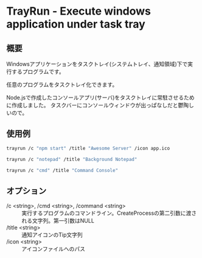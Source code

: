 * TrayRun - Execute windows application under task tray

** 概要
Windowsアプリケーションをタスクトレイ(システムトレイ、通知領域)下で実行するプログラムです。

任意のプログラムをタスクトレイ化できます。

Node.jsで作成したコンソールアプリ(サーバ)をタスクトレイに常駐させるために作成しました。
タスクバーにコンソールウィンドウが出っぱなしだと鬱陶しいので。

** 使用例

#+BEGIN_SRC sh
trayrun /c "npm start" /title "Awesome Server" /icon app.ico
#+END_SRC

#+BEGIN_SRC sh
trayrun /c "notepad" /title "Background Notepad"
#+END_SRC

#+BEGIN_SRC sh
trayrun /c "cmd" /title "Command Console"
#+END_SRC

** オプション

- /c <string>, /cmd <string>, /command <string> :: 実行するプログラムのコマンドライン。CreateProcessの第二引数に渡される文字列。第一引数はNULL
- /title <string> :: 通知アイコンのTip文字列
- /icon <string> :: アイコンファイルへのパス
